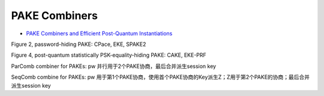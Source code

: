 PAKE Combiners
=================

- `PAKE Combiners and Efficient Post-Quantum Instantiations <https://eprint.iacr.org/2024/1621.pdf>`_
 
Figure 2, password-hiding PAKE: CPace, EKE, SPAKE2

Figure 4, post-quantum statistically PSK-equality-hiding PAKE: CAKE, EKE-PRF

ParComb combiner for PAKEs: pw 并行用于2个PAKE协商，最后合并派生session key

SeqComb combine for PAKEs:  pw 用于第1个PAKE协商，使用首个PAKE协商的Key派生Z；Z用于第2个PAKE的协商；最后合并派生session key



